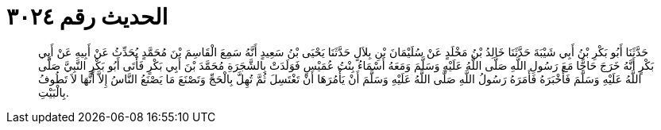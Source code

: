 
= الحديث رقم ٣٠٢٤

[quote.hadith]
حَدَّثَنَا أَبُو بَكْرِ بْنُ أَبِي شَيْبَةَ حَدَّثَنَا خَالِدُ بْنُ مَخْلَدٍ عَنْ سُلَيْمَانَ بْنِ بِلاَلٍ حَدَّثَنَا يَحْيَى بْنُ سَعِيدٍ أَنَّهُ سَمِعَ الْقَاسِمَ بْنَ مُحَمَّدٍ يُحَدِّثُ عَنْ أَبِيهِ عَنْ أَبِي بَكْرٍ أَنَّهُ خَرَجَ حَاجًّا مَعَ رَسُولِ اللَّهِ صَلَّى اللَّهُ عَلَيْهِ وَسَلَّمَ وَمَعَهُ أَسْمَاءُ بِنْتُ عُمَيْسٍ فَوَلَدَتْ بِالشَّجَرَةِ مُحَمَّدَ بْنَ أَبِي بَكْرٍ فَأَتَى أَبُو بَكْرٍ النَّبِيَّ صَلَّى اللَّهُ عَلَيْهِ وَسَلَّمَ فَأَخْبَرَهُ فَأَمَرَهُ رَسُولُ اللَّهِ صَلَّى اللَّهُ عَلَيْهِ وَسَلَّمَ أَنْ يَأْمُرَهَا أَنْ تَغْتَسِلَ ثُمَّ تُهِلَّ بِالْحَجِّ وَتَصْنَعَ مَا يَصْنَعُ النَّاسُ إِلاَّ أَنَّهَا لاَ تَطُوفُ بِالْبَيْتِ.